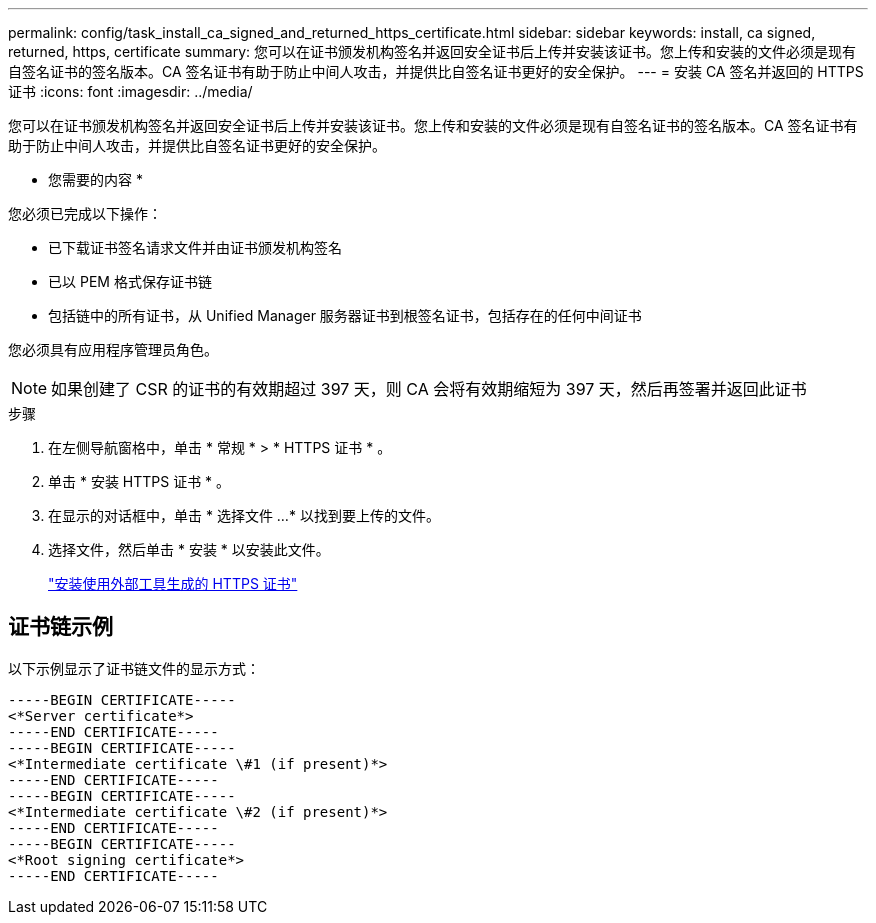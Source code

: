 ---
permalink: config/task_install_ca_signed_and_returned_https_certificate.html 
sidebar: sidebar 
keywords: install, ca signed, returned, https, certificate 
summary: 您可以在证书颁发机构签名并返回安全证书后上传并安装该证书。您上传和安装的文件必须是现有自签名证书的签名版本。CA 签名证书有助于防止中间人攻击，并提供比自签名证书更好的安全保护。 
---
= 安装 CA 签名并返回的 HTTPS 证书
:icons: font
:imagesdir: ../media/


[role="lead"]
您可以在证书颁发机构签名并返回安全证书后上传并安装该证书。您上传和安装的文件必须是现有自签名证书的签名版本。CA 签名证书有助于防止中间人攻击，并提供比自签名证书更好的安全保护。

* 您需要的内容 *

您必须已完成以下操作：

* 已下载证书签名请求文件并由证书颁发机构签名
* 已以 PEM 格式保存证书链
* 包括链中的所有证书，从 Unified Manager 服务器证书到根签名证书，包括存在的任何中间证书


您必须具有应用程序管理员角色。

[NOTE]
====
如果创建了 CSR 的证书的有效期超过 397 天，则 CA 会将有效期缩短为 397 天，然后再签署并返回此证书

====
.步骤
. 在左侧导航窗格中，单击 * 常规 * > * HTTPS 证书 * 。
. 单击 * 安装 HTTPS 证书 * 。
. 在显示的对话框中，单击 * 选择文件 ...* 以找到要上传的文件。
. 选择文件，然后单击 * 安装 * 以安装此文件。
+
link:concept_install_https_certificate_generated_using_external_tools.html["安装使用外部工具生成的 HTTPS 证书"]





== 证书链示例

以下示例显示了证书链文件的显示方式：

[listing]
----
-----BEGIN CERTIFICATE-----
<*Server certificate*>
-----END CERTIFICATE-----
-----BEGIN CERTIFICATE-----
<*Intermediate certificate \#1 (if present)*>
-----END CERTIFICATE-----
-----BEGIN CERTIFICATE-----
<*Intermediate certificate \#2 (if present)*>
-----END CERTIFICATE-----
-----BEGIN CERTIFICATE-----
<*Root signing certificate*>
-----END CERTIFICATE-----
----